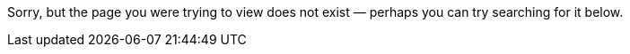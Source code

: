 :page-layout: search
:page-title: "Page Not Found"
:page-description: "Page not found. Your pixels are in another canvas."
:page-sitemap: false

Sorry, but the page you were trying to view does not exist — perhaps you can try searching for it below.
